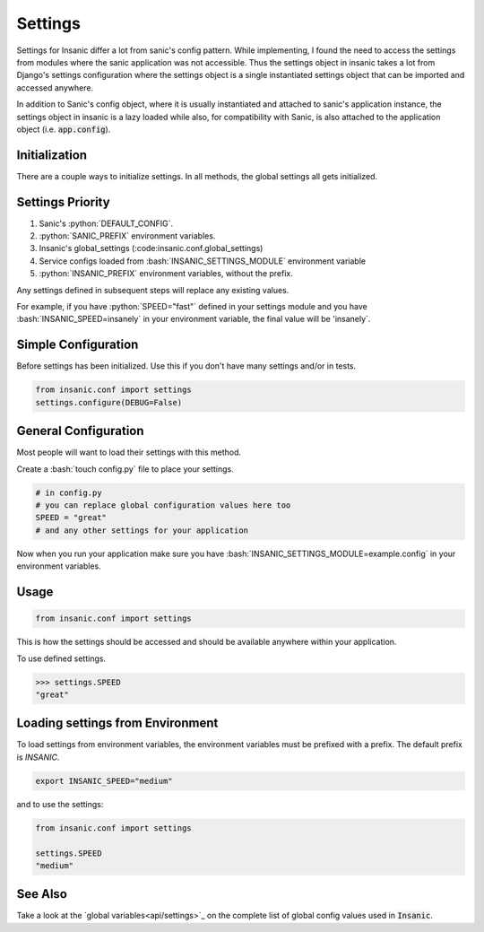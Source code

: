 .. role:: bash(code)
    :language: bash

.. role:: python(code)
    :language: python

Settings
==========

Settings for Insanic differ a lot from sanic's config pattern.
While implementing, I found the need to access the settings
from modules where the sanic application was not accessible.
Thus the settings object in insanic takes a lot from Django's
settings configuration where the settings object is a single
instantiated settings object that can be imported and accessed
anywhere.

In addition to Sanic's config object, where it is usually
instantiated and attached to sanic's application instance,
the settings object in insanic is a lazy loaded while also,
for compatibility with Sanic, is also attached to the
application object (i.e. :code:`app.config`).


Initialization
-----------------

There are a couple ways to initialize settings.  In all methods,
the global settings all gets initialized.


Settings Priority
------------------

#. Sanic's :python:`DEFAULT_CONFIG`.
#. :python:`SANIC_PREFIX` environment variables.
#. Insanic's global_settings (:code:insanic.conf.global_settings)
#. Service configs loaded from :bash:`INSANIC_SETTINGS_MODULE` environment variable
#. :python:`INSANIC_PREFIX` environment variables, without the prefix.


Any settings defined in subsequent steps will replace any
existing values.

For example, if you have :python:`SPEED="fast"` defined in your
settings module and you have :bash:`INSANIC_SPEED=insanely` in your
environment variable, the final value will be 'insanely`.


Simple Configuration
---------------------

Before settings has been initialized. Use this if you don't
have many settings and/or in tests.

.. code-block:: python

    from insanic.conf import settings
    settings.configure(DEBUG=False)


General Configuration
----------------------

Most people will want to load their settings with this method.

Create a :bash:`touch config.py` file to place your settings.

.. code-block:: python

    # in config.py
    # you can replace global configuration values here too
    SPEED = "great"
    # and any other settings for your application


Now when you run your application make sure you have
:bash:`INSANIC_SETTINGS_MODULE=example.config` in your
environment variables.


Usage
-------

.. code-block:: python

    from insanic.conf import settings


This is how the settings should be accessed and should
be available anywhere within your application.

To use defined settings.

.. code-block:: python

    >>> settings.SPEED
    "great"


Loading settings from Environment
-----------------------------------

To load settings from environment variables,
the environment variables must be prefixed
with a prefix. The default prefix is `INSANIC`.

.. code-block:: bash

    export INSANIC_SPEED="medium"

and to use the settings:

.. code-block:: python

    from insanic.conf import settings

    settings.SPEED
    "medium"


See Also
------------

Take a look at the `global variables<api/settings>`_ on the
complete list of global config values used in :code:`Insanic`.
